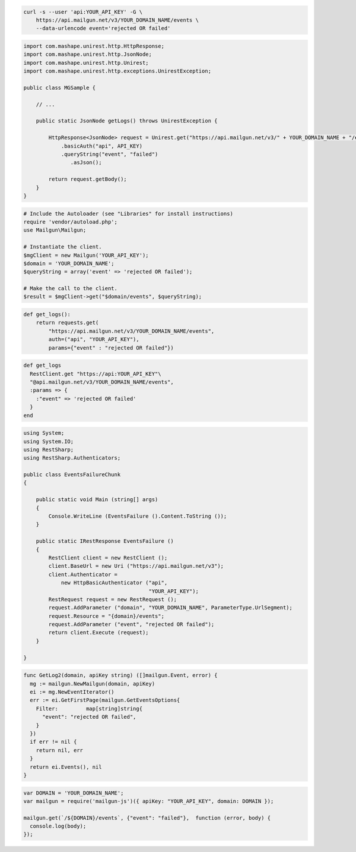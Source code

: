.. code-block:: bash

    curl -s --user 'api:YOUR_API_KEY' -G \
        https://api.mailgun.net/v3/YOUR_DOMAIN_NAME/events \
        --data-urlencode event='rejected OR failed'

.. code-block:: java

 import com.mashape.unirest.http.HttpResponse;
 import com.mashape.unirest.http.JsonNode;
 import com.mashape.unirest.http.Unirest;
 import com.mashape.unirest.http.exceptions.UnirestException;
 
 public class MGSample {
 
     // ...
 
     public static JsonNode getLogs() throws UnirestException {
 
         HttpResponse<JsonNode> request = Unirest.get("https://api.mailgun.net/v3/" + YOUR_DOMAIN_NAME + "/events")
             .basicAuth("api", API_KEY)
             .queryString("event", "failed")
 	        .asJson();
 
         return request.getBody();
     }
 }

.. code-block:: php

  # Include the Autoloader (see "Libraries" for install instructions)
  require 'vendor/autoload.php';
  use Mailgun\Mailgun;

  # Instantiate the client.
  $mgClient = new Mailgun('YOUR_API_KEY');
  $domain = 'YOUR_DOMAIN_NAME';
  $queryString = array('event' => 'rejected OR failed');

  # Make the call to the client.
  $result = $mgClient->get("$domain/events", $queryString);

.. code-block:: py

 def get_logs():
     return requests.get(
         "https://api.mailgun.net/v3/YOUR_DOMAIN_NAME/events",
         auth=("api", "YOUR_API_KEY"),
         params={"event" : "rejected OR failed"})

.. code-block:: rb

 def get_logs
   RestClient.get "https://api:YOUR_API_KEY"\
   "@api.mailgun.net/v3/YOUR_DOMAIN_NAME/events",
   :params => {
     :"event" => 'rejected OR failed'
   }
 end

.. code-block:: csharp

 using System;
 using System.IO;
 using RestSharp;
 using RestSharp.Authenticators;

 public class EventsFailureChunk
 {

     public static void Main (string[] args)
     {
         Console.WriteLine (EventsFailure ().Content.ToString ());
     }

     public static IRestResponse EventsFailure ()
     {
         RestClient client = new RestClient ();
         client.BaseUrl = new Uri ("https://api.mailgun.net/v3");
         client.Authenticator =
             new HttpBasicAuthenticator ("api",
                                         "YOUR_API_KEY");
         RestRequest request = new RestRequest ();
         request.AddParameter ("domain", "YOUR_DOMAIN_NAME", ParameterType.UrlSegment);
         request.Resource = "{domain}/events";
         request.AddParameter ("event", "rejected OR failed");
         return client.Execute (request);
     }

 }

.. code-block:: go

 func GetLog2(domain, apiKey string) ([]mailgun.Event, error) {
   mg := mailgun.NewMailgun(domain, apiKey)
   ei := mg.NewEventIterator()
   err := ei.GetFirstPage(mailgun.GetEventsOptions{
     Filter:         map[string]string{
       "event": "rejected OR failed",
     }
   })
   if err != nil {
     return nil, err
   }
   return ei.Events(), nil
 }

.. code-block:: js

 var DOMAIN = 'YOUR_DOMAIN_NAME';
 var mailgun = require('mailgun-js')({ apiKey: "YOUR_API_KEY", domain: DOMAIN });

 mailgun.get(`/${DOMAIN}/events`, {"event": "failed"},  function (error, body) {
   console.log(body);
 });

